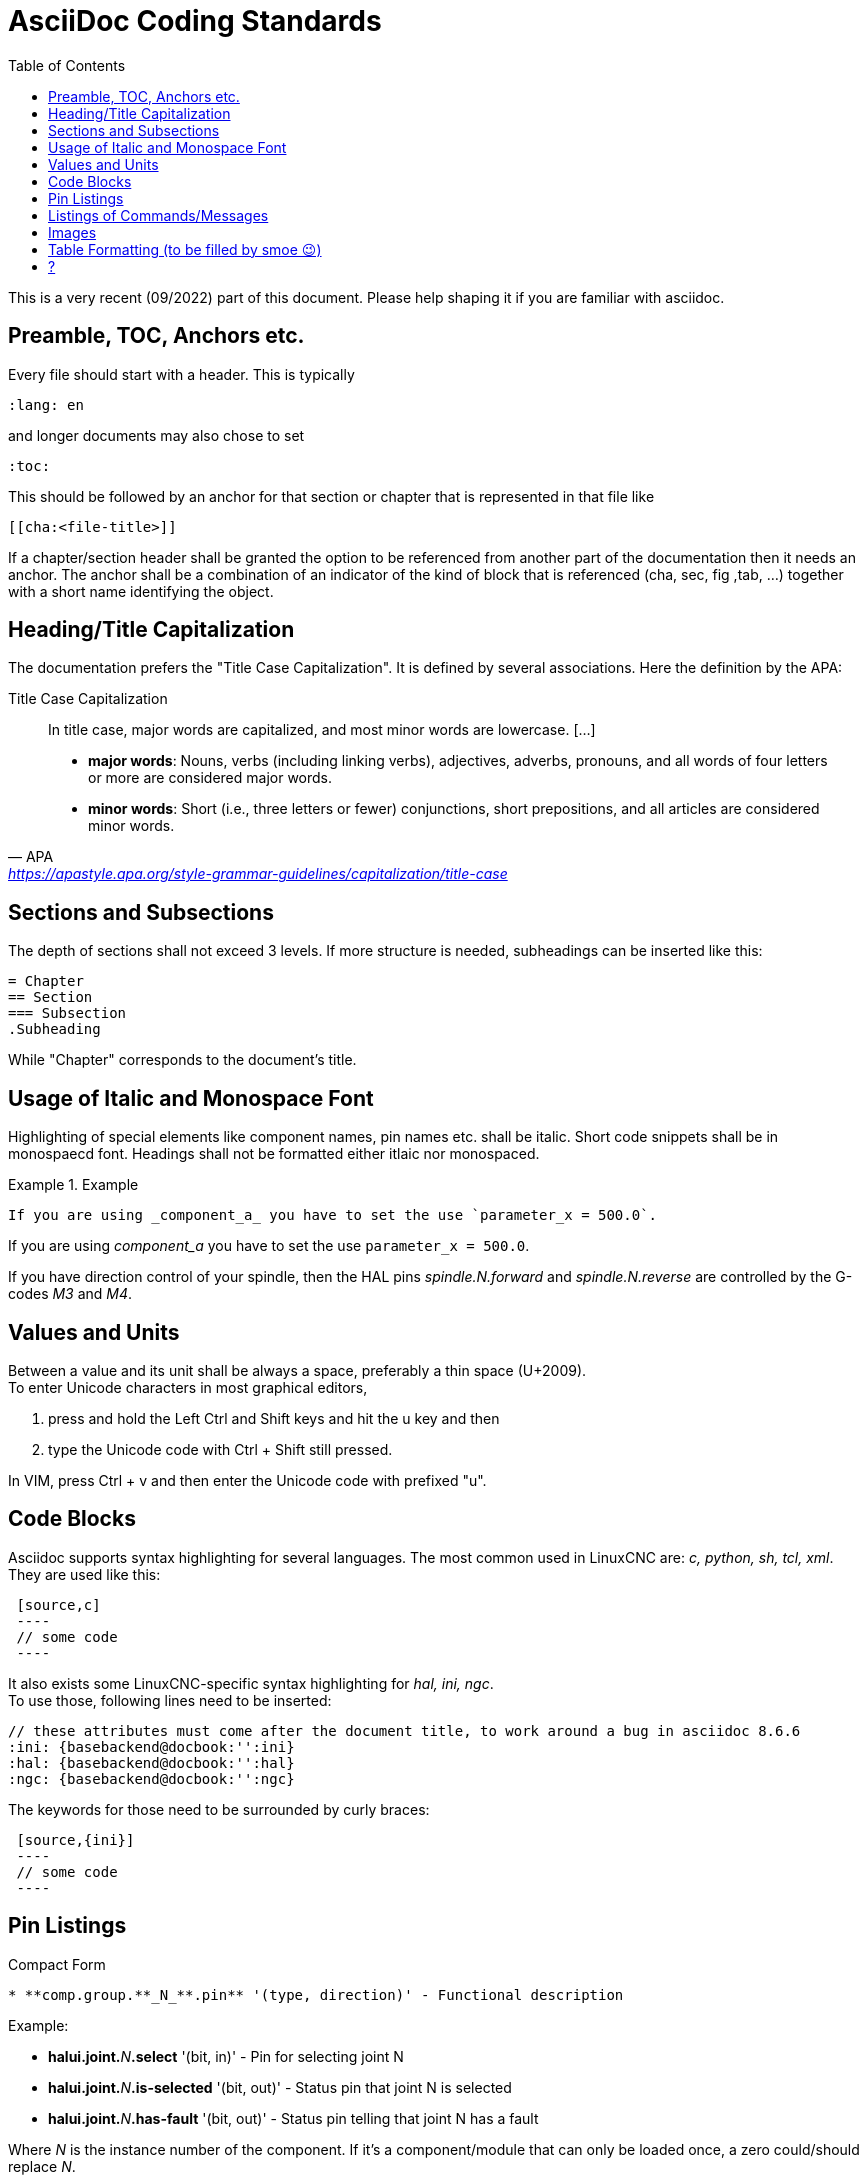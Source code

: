 :lang: en
:toc:

= AsciiDoc Coding Standards

This is a very recent (09/2022) part of this document. Please help shaping
it if you are familiar with asciidoc.

// After looking at the website, and maybe watching the one or other YouTube Video, the
// LinuxCNC documentation is likely the first point of contact for any new
// user. The talent to get the documentation right is mostly disjunct from
// computationally orchestrating all the moving parts of a mill or lathe,
// though. Still, we need this to shine if we want LinuxCNC to shine and
// for a transfer of our knowledge for the next generation - this seems
// fair to say for a project that was started in the last millennium and few
// individuals buying their own mills/lathes before their hair turns gray.

// not really related to the style guide IMHO
// == Overall structure of documentation

// There are two basic documents, i.e. the
//  * Users' Guide and the
//  * Developers' Guide

// All documents created belong to either of these "parental documents"
// and are included from the respective document, either directly or that
// included file includes it.


== Preamble, TOC, Anchors etc.

Every file should start with a header. This is typically

----
:lang: en
----

and longer documents may also chose to set

----
:toc:
----

This should be followed by an anchor for that section or chapter that is
represented in that file like

----
[[cha:<file-title>]]
----

// For a better consistency, and maintainability, the anchors need to be the same for all langages.
// If the page needs extras, e.g. for the syntax-highlighting, then such lines may then follow.

//.Anchors for titles and other blocks

If a chapter/section header shall be granted the option to be
referenced from another part of the documentation then it needs an anchor.
The anchor shall be a combination of an indicator of the kind
of block that is referenced (cha, sec, fig ,tab, ...) together with a
short name identifying the object.


//  * index entries for titles and other blocks

//    ?

== Heading/Title Capitalization

The documentation prefers the "Title Case Capitalization". It is defined by several associations. Here the definition by the APA:

.Title Case Capitalization
[quote, APA, 'link:https://apastyle.apa.org/style-grammar-guidelines/capitalization/title-case[]']
____

In title case, major words are capitalized, and most minor words are lowercase. [...]

- *major words*: Nouns, verbs (including linking verbs), adjectives, adverbs, pronouns, and all words of four letters or more are considered major words.
- *minor words*: Short (i.e., three letters or fewer) conjunctions, short prepositions, and all articles are considered minor words.

____

// === Lists

// I think we should not define whether we should have a dot at the end of list items or not

== Sections and Subsections

The depth of sections shall not exceed 3 levels. If more structure is needed,
subheadings can be inserted like this:
----
= Chapter
== Section
=== Subsection
.Subheading
----
While "Chapter" corresponds to the document's title.



== Usage of Italic and Monospace Font

Highlighting of special elements like component names, pin names etc. shall be italic.
Short code snippets shall be in monospaecd font.
Headings shall not be formatted either itlaic nor monospaced.

.Example
====
----
If you are using _component_a_ you have to set the use `parameter_x = 500.0`.
----

If you are using _component_a_ you have to set the use `parameter_x = 500.0`.

If you have direction control of your spindle, then the HAL pins _spindle.N.forward_ and _spindle.N.reverse_ are controlled by the G-codes _M3_ and _M4_.
====


== Values and Units

Between a value and its unit shall be always a space, preferably a thin space (U+2009). +
To enter Unicode characters in most graphical editors,

1. press and hold the Left Ctrl and Shift keys and hit the u key and then
2. type the Unicode code with Ctrl + Shift still pressed.

In VIM, press Ctrl + v and then enter the Unicode code with prefixed "u".


== Code Blocks

Asciidoc supports syntax highlighting for several languages.
The most common used in LinuxCNC are: _c, python, sh, tcl, xml_. +
They are used like this:
----
 [source,c]
 ----
 // some code
 ----
----
It also exists some LinuxCNC-specific syntax highlighting
for _hal, ini, ngc_. +
To use those, following lines need to be inserted:
----
// these attributes must come after the document title, to work around a bug in asciidoc 8.6.6
:ini: {basebackend@docbook:'':ini}
:hal: {basebackend@docbook:'':hal}
:ngc: {basebackend@docbook:'':ngc}
----

The keywords for those need to be surrounded by curly braces:
----
 [source,{ini}]
 ----
 // some code
 ----
----


== Pin Listings

.Compact Form

----
* **comp.group.**_N_**.pin** '(type, direction)' - Functional description
----

Example:
====
* **halui.joint.**_N_**.select** '(bit, in)' - Pin for selecting joint N
* **halui.joint.**_N_**.is-selected** '(bit, out)' - Status pin that joint N is selected
* **halui.joint.**_N_**.has-fault** '(bit, out)' - Status pin telling that joint N has a fault
====
Where _N_ is the instance number of the component. If it's a component/module that can only be loaded once, a zero could/should replace _N_.

.Indented Form with Line Break
----
* **comp.group.**_N_**.pin** '(type, direction)':: Functional description
----

Example:
====
**pid.**_N_**.Pgain** '(float, in)':: Proportional gain. Results in a contribution to the output that is the error multiplied by Pgain.

**pid.**_N_**.Igain** '(float, in)':: Integral gain. Results in a contribution to the output that is the integral of the error multiplied by Igain. For example an error of 0.02 that lasted 10 seconds would result in an integrated error (`errorI`) of 0.2, and if Igain is 20, the integral term would add 4.0 to the output.

**pid.**_N_**.Dgain** '(float, in)':: Derivative gain. Results in a contribution to the output that is the rate of change (derivative) of the error multiplied by Dgain. For example an error that changed from 0.02 to 0.03 over 0.2 seconds would result in an error derivative (errorD) of of 0.05, and if Dgain is 5, the derivative term would add 0.25 to the output.
====

== Listings of Commands/Messages

.Panelui
====
.*home_selected*
* required argument: axis number (int)

.*unhome_selected*
* required argument: axis number (int)

.*override_limits*

.*spindle_forward_adjust*
* optional argument: starting RPM (int) - default 100
* Description: If the spindle is stopped it will start in the forward direction.
  If it is already running it will increase or decrease the rpm depending on
  what direction the spindle is running in.

.*spindle_forward*
* optional argument: starting RPM (int) - default 100

====


.GStat
====
*motion-mode-changed* :: '(returns integer)' -
Sent when motion's mode has changed

*spindle-control-changed* :: '(returns integer, bool, integer, bool)' -
(spindle num, spindle on state, requested spindle direction & rate, at-speed state) +
Sent when spindle direction or running status changes or at-speed changes.

*current-feed-rate* :: '(returns float)' -
Sent when the current feed rate changes.

*current-x-rel-position* :: '(returns float)' -
Sent every 100ms.

*current-position* :: '(returns pyobject, pyobject, pyobject, pyobject)' -
Sent every 100ms. +
returns tuples of position, relative position, distance-to-go and +
the joint actual position. Before homing, on multi-joint axes, only joint +
position is valid.
====

// === ??
// * usage of lists vs titles +
// ?

// * use of bold and italic
// * structure/page splitting guidance
//   - avoid 2k+ char long lines


== Images

- Shall be centered
- Shall have a caption if not embedded in the text
----
.Caption
image::image.png["Description",align="center"]
----


== Table Formatting (to be filled by smoe 😉)
Tables can be presented with a series of options.

- header +
With the header-option set, the fist line will be interpreted accordingly.

- column width +
in ideal column, the column is constituted only by its data. No
vertical separators should be required. The horizontal alignment will
also not be required since the writing itself is horizontal enough.
+
If individual fields have too much text then a line-break within that
field should be provoked.

- what lines are visible +
As motivated above, there should be no grid lines.
The top and bottom lines should separate the table from the surrounding text.
Another line could be motivated between the header and the main body.

- captions +
Asciidoc makes it difficult to nicely prepare captions. At the same time,
captions are the only bit of the whole document that even with the first flick
through the document will not escape the reader's attention.

- spaces between ? for po4a

----
Instruction needs to be added
----


== ?
- reference
* figure formatting (captions)
  - reference
  - caption
    ----
    Instruction needs to be added
    ----
* footnotes
* comments
* interaction with other media like videos

// vim: set syntax=asciidoc:
